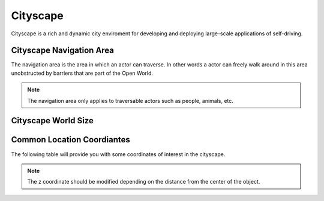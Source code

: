.. _Cityscape:

*********
Cityscape
*********

Cityscape is a rich and dynamic city enviroment for developing and
deploying large-scale applications of self-driving.

.. image:: pictures/qcar_cityscape.png
    :align: center

Cityscape Navigation Area
^^^^^^^^^^^^^^^^^^^^^^^^^
The navigation area is the area in which an actor can traverse. 
In other words a actor can freely walk around in this area unobstructed by 
barriers that are part of the Open World.

.. note:: 
    The navigation area only applies to traversable actors such as people, 
    animals, etc.

.. image:: pictures/cityscape_nav_area.png
    :align: center

Cityscape World Size
^^^^^^^^^^^^^^^^^^^^


Common Location Coordiantes
^^^^^^^^^^^^^^^^^^^^^^^^^^^

The following table will provide you with some coordinates of interest in the cityscape.

.. note:: 
    The z coordinate should be modified depending on the distance from the center of the object.

.. table::
    :widths: 11, 11, 25, 53
    :align: center

    ================= ======= ======= =======
    Location          X       Y       Z    
    ================= ======= ======= =======
    Open World Origin 0       0       0
    Car Spawn Spot    -5.906  2.523   0.005
    Road Parking 1    -17.894 -5.965  0.005
    Road Parking 2    -22.989 -1.477  0.005
    Parking Spot 1    -14.474 19.100  0.005
    Parking Spot 2    -17.179 19.105  0.005
    Parking Spot 3    -11.775 19.085  0.005
    Parking Spot 4
    Parking Spot 5
    Parking Spot 6   


    ================= ====== ====== ======